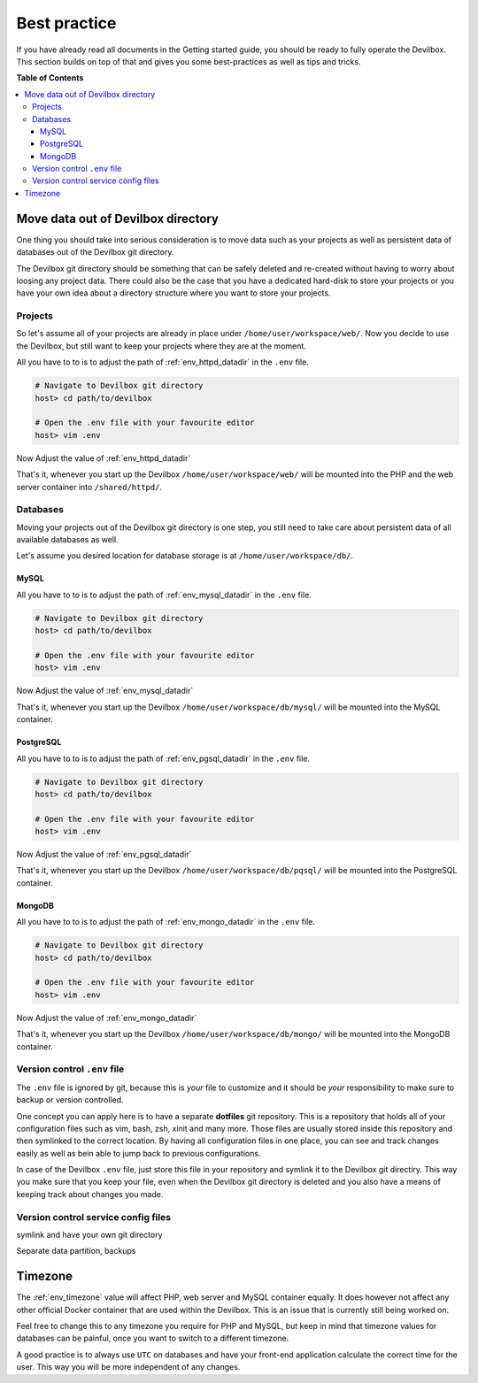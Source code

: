 .. _getting_started_best_practice:

*************
Best practice
*************

If you have already read all documents in the Getting started guide, you should be ready to fully
operate the Devilbox. This section builds on top of that and gives you some best-practices as well
as tips and tricks.


**Table of Contents**

.. contents:: :local:


Move data out of Devilbox directory
===================================

One thing you should take into serious consideration is to move data such as your projects as well
as persistent data of databases out of the Devilbox git directory.

The Devilbox git directory should be something that can be safely deleted and re-created without
having to worry about loosing any project data. There could also be the case that you have a
dedicated hard-disk to store your projects or you have your own idea about a directory structure
where you want to store your projects.


Projects
--------

So let's assume all of your projects are already in place under ``/home/user/workspace/web/``. Now
you decide to use the Devilbox, but still want to keep your projects where they are at the moment.

All you have to to is to adjust the path of :ref:`env_httpd_datadir` in the ``.env`` file.

.. code-block:: bash

    # Navigate to Devilbox git directory
    host> cd path/to/devilbox

    # Open the .env file with your favourite editor
    host> vim .env

Now Adjust the value of :ref:`env_httpd_datadir`

.. code-block:: bash
    :name: .env
    :caption: .env
    :emphasize-lines: 1

    HOST_PATH_HTTPD_DATADIR=/home/user/workspace/web

That's it, whenever you start up the Devilbox ``/home/user/workspace/web/`` will be mounted into
the PHP and the web server container into ``/shared/httpd/``.


Databases
---------

Moving your projects out of the Devilbox git directory is one step, you still need to take care
about persistent data of all available databases as well.

Let's assume you desired location for database storage is at ``/home/user/workspace/db/``.

MySQL
^^^^^

All you have to to is to adjust the path of :ref:`env_mysql_datadir` in the ``.env`` file.

.. code-block:: bash

    # Navigate to Devilbox git directory
    host> cd path/to/devilbox

    # Open the .env file with your favourite editor
    host> vim .env

Now Adjust the value of :ref:`env_mysql_datadir`

.. code-block:: bash
    :name: .env
    :caption: .env
    :emphasize-lines: 1

    HOST_PATH_MYSQL_DATADIR=/home/user/workspace/db/mysql

That's it, whenever you start up the Devilbox ``/home/user/workspace/db/mysql/`` will be mounted
into the MySQL container.

PostgreSQL
^^^^^^^^^^

All you have to to is to adjust the path of :ref:`env_pgsql_datadir` in the ``.env`` file.

.. code-block:: bash

    # Navigate to Devilbox git directory
    host> cd path/to/devilbox

    # Open the .env file with your favourite editor
    host> vim .env

Now Adjust the value of :ref:`env_pgsql_datadir`

.. code-block:: bash
    :name: .env
    :caption: .env
    :emphasize-lines: 1

    HOST_PATH_PGSQL_DATADIR=/home/user/workspace/db/pgsql

That's it, whenever you start up the Devilbox ``/home/user/workspace/db/pqsql/`` will be mounted
into the PostgreSQL container.

MongoDB
^^^^^^^

All you have to to is to adjust the path of :ref:`env_mongo_datadir` in the ``.env`` file.

.. code-block:: bash

    # Navigate to Devilbox git directory
    host> cd path/to/devilbox

    # Open the .env file with your favourite editor
    host> vim .env

Now Adjust the value of :ref:`env_mongo_datadir`

.. code-block:: bash
    :name: .env
    :caption: .env
    :emphasize-lines: 1

    HOST_PATH_MONGO_DATADIR=/home/user/workspace/db/mongo

That's it, whenever you start up the Devilbox ``/home/user/workspace/db/mongo/`` will be mounted
into the MongoDB container.


Version control ``.env`` file
-----------------------------

The ``.env`` file is ignored by git, because this is *your* file to customize and it should be
*your* responsibility to make sure to backup or version controlled.

One concept you can apply here is to have a separate **dotfiles** git repository.
This is a repository that holds all of your configuration files such as vim, bash, zsh, xinit
and many more. Those files are usually stored inside this repository and then symlinked to the
correct location. By having all configuration files in one place, you can see and track changes
easily as well as bein able to jump back to previous configurations.

In case of the Devilbox ``.env`` file, just store this file in your repository and symlink it to
the Devilbox git directiry. This way you make sure that you keep your file, even when the Devilbox
git directory is deleted and you also have a means of keeping track about changes you made.


Version control service config files
------------------------------------

.. todo:: This will require some changes on the Devilbox and will be implemented shortly.


symlink and have your own git directory

Separate data partition, backups



Timezone
========

The :ref:`env_timezone` value will affect PHP, web server and MySQL container equally. It does
however not affect any other official Docker container that are used within the Devilbox. This is
an issue that is currently still being worked on.

Feel free to change this to any timezone you require for PHP and MySQL, but keep in mind that
timezone values for databases can be painful, once you want to switch to a different timezone.

A good practice is to always use ``UTC`` on databases and have your front-end application calculate
the correct time for the user. This way you will be more independent of any changes.
